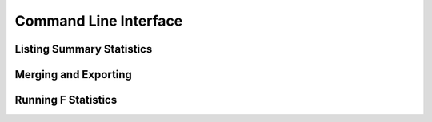 Command Line Interface
======================

Listing Summary Statistics
--------------------------

Merging and Exporting
---------------------

Running F Statistics
--------------------

